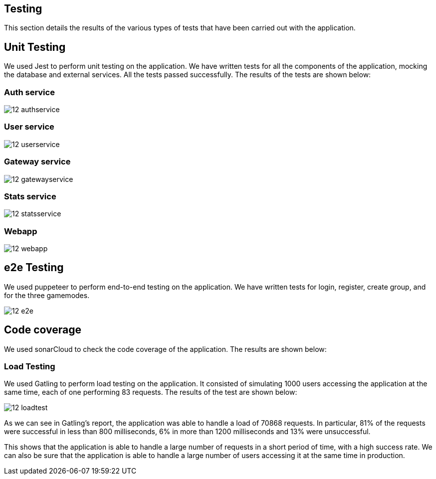 ifndef::imagesdir[:imagesdir: ../images]

== Testing 

This section details the results of the various types of tests that have been carried out with the application.

== Unit Testing

We used Jest to perform unit testing on the application. We have written tests for all the components of the application, mocking the database and external services. All the tests passed successfully. The results of the tests are shown below:

=== Auth service
image::12-authservice.png[]

=== User service
image::12-userservice.png[]

=== Gateway service
image::12-gatewayservice.png[]

=== Stats service
image::12-statsservice.png[]

=== Webapp
image::12-webapp.png[]

== e2e Testing
We used puppeteer to perform end-to-end testing on the application. We have written tests for login, register, create group, and for the three gamemodes.

image::12-e2e.png[]

== Code coverage

We used sonarCloud to check the code coverage of the application. The results are shown below:

=== Load Testing
We used Gatling to perform load testing on the application. It consisted of simulating 1000 users accessing the application at the same time, each of one performing 83 requests. The results of the test are shown below:

image::12-loadtest.png[]

As we can see in Gatling's report, the application was able to handle a load of 70868 requests. In particular, 81% of the requests were successful in less than 800 milliseconds, 6% in more than 1200 milliseconds and 13% were unsuccessful. 

This shows that the application is able to handle a large number of requests in a short period of time, with a high success rate. We can also be sure that the application is able to handle a large number of users accessing it at the same time in production.
